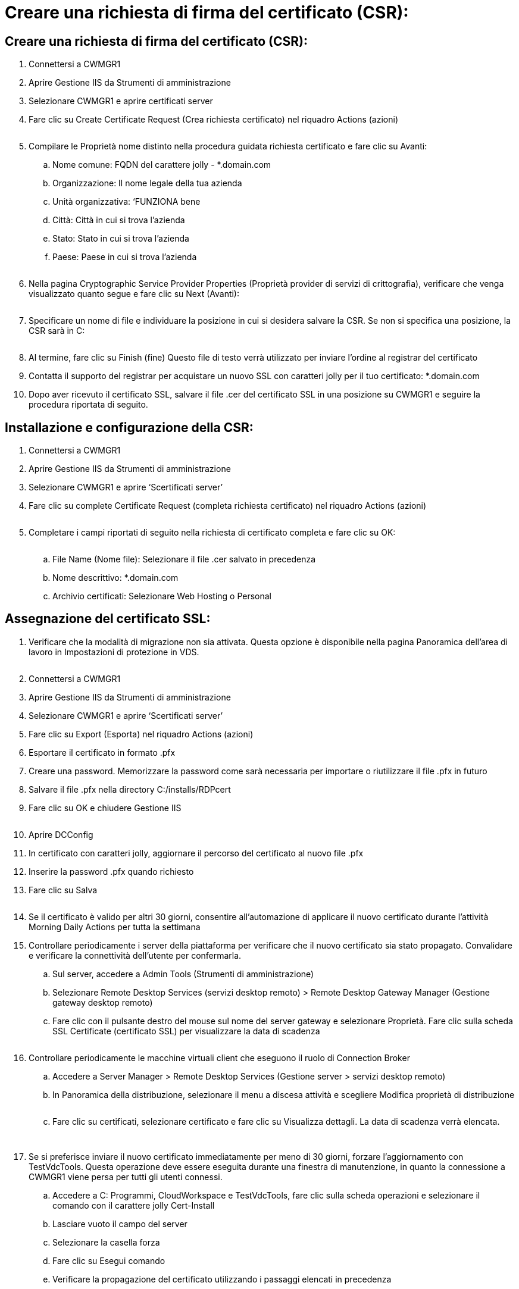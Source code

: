 = Creare una richiesta di firma del certificato (CSR):
:allow-uri-read: 




== Creare una richiesta di firma del certificato (CSR):

. Connettersi a CWMGR1
. Aprire Gestione IIS da Strumenti di amministrazione
. Selezionare CWMGR1 e aprire certificati server
. Fare clic su Create Certificate Request (Crea richiesta certificato) nel riquadro Actions (azioni)
+
image:ssl1.png[""]

. Compilare le Proprietà nome distinto nella procedura guidata richiesta certificato e fare clic su Avanti:
+
.. Nome comune: FQDN del carattere jolly - *.domain.com
.. Organizzazione: Il nome legale della tua azienda
.. Unità organizzativa: ‘FUNZIONA bene
.. Città: Città in cui si trova l'azienda
.. Stato: Stato in cui si trova l'azienda
.. Paese: Paese in cui si trova l'azienda
+
image:ssl2.png[""]



. Nella pagina Cryptographic Service Provider Properties (Proprietà provider di servizi di crittografia), verificare che venga visualizzato quanto segue e fare clic su Next (Avanti):
+
image:ssl3.png[""]

. Specificare un nome di file e individuare la posizione in cui si desidera salvare la CSR. Se non si specifica una posizione, la CSR sarà in C:
+
image:ssl4.png[""]

. Al termine, fare clic su Finish (fine) Questo file di testo verrà utilizzato per inviare l'ordine al registrar del certificato
. Contatta il supporto del registrar per acquistare un nuovo SSL con caratteri jolly per il tuo certificato: *.domain.com
. Dopo aver ricevuto il certificato SSL, salvare il file .cer del certificato SSL in una posizione su CWMGR1 e seguire la procedura riportata di seguito.




== Installazione e configurazione della CSR:

. Connettersi a CWMGR1
. Aprire Gestione IIS da Strumenti di amministrazione
. Selezionare CWMGR1 e aprire ‘Scertificati server’
. Fare clic su complete Certificate Request (completa richiesta certificato) nel riquadro Actions (azioni)
+
image:ssl5.png[""]

. Completare i campi riportati di seguito nella richiesta di certificato completa e fare clic su OK:
+
image:ssl6.png[""]

+
.. File Name (Nome file): Selezionare il file .cer salvato in precedenza
.. Nome descrittivo: *.domain.com
.. Archivio certificati: Selezionare Web Hosting o Personal






== Assegnazione del certificato SSL:

. Verificare che la modalità di migrazione non sia attivata. Questa opzione è disponibile nella pagina Panoramica dell'area di lavoro in Impostazioni di protezione in VDS.
+
image:ssl7.png[""]

. Connettersi a CWMGR1
. Aprire Gestione IIS da Strumenti di amministrazione
. Selezionare CWMGR1 e aprire ‘Scertificati server’
. Fare clic su Export (Esporta) nel riquadro Actions (azioni)
. Esportare il certificato in formato .pfx
. Creare una password. Memorizzare la password come sarà necessaria per importare o riutilizzare il file .pfx in futuro
. Salvare il file .pfx nella directory C:/installs/RDPcert
. Fare clic su OK e chiudere Gestione IIS
+
image:ssl8.png[""]

. Aprire DCConfig
. In certificato con caratteri jolly, aggiornare il percorso del certificato al nuovo file .pfx
. Inserire la password .pfx quando richiesto
. Fare clic su Salva
+
image:ssl9.png[""]

. Se il certificato è valido per altri 30 giorni, consentire all'automazione di applicare il nuovo certificato durante l'attività Morning Daily Actions per tutta la settimana
. Controllare periodicamente i server della piattaforma per verificare che il nuovo certificato sia stato propagato. Convalidare e verificare la connettività dell'utente per confermarla.
+
.. Sul server, accedere a Admin Tools (Strumenti di amministrazione)
.. Selezionare Remote Desktop Services (servizi desktop remoto) > Remote Desktop Gateway Manager (Gestione gateway desktop remoto)
.. Fare clic con il pulsante destro del mouse sul nome del server gateway e selezionare Proprietà. Fare clic sulla scheda SSL Certificate (certificato SSL) per visualizzare la data di scadenza
+
image:ssl10.png[""]



. Controllare periodicamente le macchine virtuali client che eseguono il ruolo di Connection Broker
+
.. Accedere a Server Manager > Remote Desktop Services (Gestione server > servizi desktop remoto)
.. In Panoramica della distribuzione, selezionare il menu a discesa attività e scegliere Modifica proprietà di distribuzione
+
image:ssl11.png[""]

.. Fare clic su certificati, selezionare certificato e fare clic su Visualizza dettagli. La data di scadenza verrà elencata.
+
image:ssl12.png[""]

+
image:ssl13.png[""]



. Se si preferisce inviare il nuovo certificato immediatamente per meno di 30 giorni, forzare l'aggiornamento con TestVdcTools. Questa operazione deve essere eseguita durante una finestra di manutenzione, in quanto la connessione a CWMGR1 viene persa per tutti gli utenti connessi.
+
.. Accedere a C: Programmi, CloudWorkspace e TestVdcTools, fare clic sulla scheda operazioni e selezionare il comando con il carattere jolly Cert-Install
.. Lasciare vuoto il campo del server
.. Selezionare la casella forza
.. Fare clic su Esegui comando
.. Verificare la propagazione del certificato utilizzando i passaggi elencati in precedenza
+
image:ssl14.png[""]




